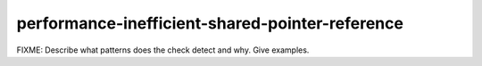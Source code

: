 .. title:: clang-tidy - performance-inefficient-shared-pointer-reference

performance-inefficient-shared-pointer-reference
================================================

FIXME: Describe what patterns does the check detect and why. Give examples.
